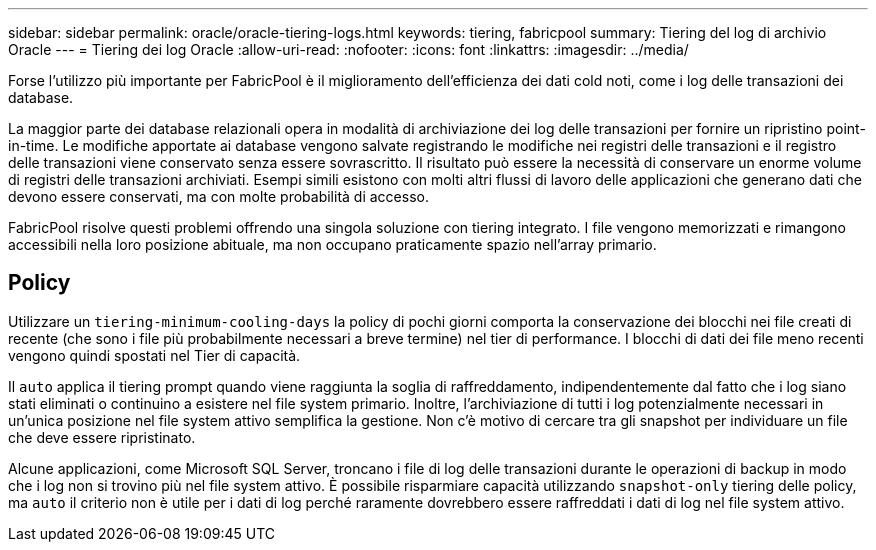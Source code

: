 ---
sidebar: sidebar 
permalink: oracle/oracle-tiering-logs.html 
keywords: tiering, fabricpool 
summary: Tiering del log di archivio Oracle 
---
= Tiering dei log Oracle
:allow-uri-read: 
:nofooter: 
:icons: font
:linkattrs: 
:imagesdir: ../media/


[role="lead"]
Forse l'utilizzo più importante per FabricPool è il miglioramento dell'efficienza dei dati cold noti, come i log delle transazioni dei database.

La maggior parte dei database relazionali opera in modalità di archiviazione dei log delle transazioni per fornire un ripristino point-in-time. Le modifiche apportate ai database vengono salvate registrando le modifiche nei registri delle transazioni e il registro delle transazioni viene conservato senza essere sovrascritto. Il risultato può essere la necessità di conservare un enorme volume di registri delle transazioni archiviati. Esempi simili esistono con molti altri flussi di lavoro delle applicazioni che generano dati che devono essere conservati, ma con molte probabilità di accesso.

FabricPool risolve questi problemi offrendo una singola soluzione con tiering integrato. I file vengono memorizzati e rimangono accessibili nella loro posizione abituale, ma non occupano praticamente spazio nell'array primario.



== Policy

Utilizzare un `tiering-minimum-cooling-days` la policy di pochi giorni comporta la conservazione dei blocchi nei file creati di recente (che sono i file più probabilmente necessari a breve termine) nel tier di performance. I blocchi di dati dei file meno recenti vengono quindi spostati nel Tier di capacità.

Il `auto` applica il tiering prompt quando viene raggiunta la soglia di raffreddamento, indipendentemente dal fatto che i log siano stati eliminati o continuino a esistere nel file system primario. Inoltre, l'archiviazione di tutti i log potenzialmente necessari in un'unica posizione nel file system attivo semplifica la gestione. Non c'è motivo di cercare tra gli snapshot per individuare un file che deve essere ripristinato.

Alcune applicazioni, come Microsoft SQL Server, troncano i file di log delle transazioni durante le operazioni di backup in modo che i log non si trovino più nel file system attivo. È possibile risparmiare capacità utilizzando `snapshot-only` tiering delle policy, ma `auto` il criterio non è utile per i dati di log perché raramente dovrebbero essere raffreddati i dati di log nel file system attivo.
